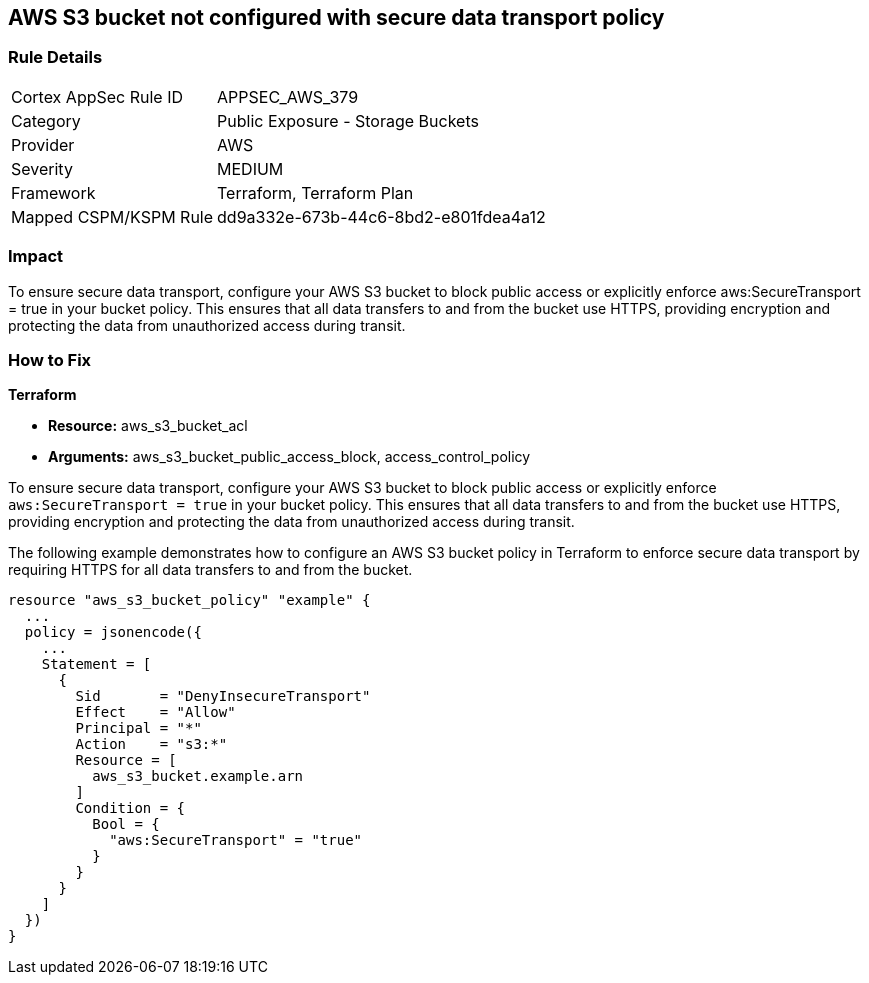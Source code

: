 
== AWS S3 bucket not configured with secure data transport policy

=== Rule Details

[cols="1,2"]
|===
|Cortex AppSec Rule ID |APPSEC_AWS_379
|Category |Public Exposure - Storage Buckets
|Provider |AWS
|Severity |MEDIUM
|Framework |Terraform, Terraform Plan
|Mapped CSPM/KSPM Rule |dd9a332e-673b-44c6-8bd2-e801fdea4a12
|===


=== Impact
To ensure secure data transport, configure your AWS S3 bucket to block public access or explicitly enforce aws:SecureTransport = true in your bucket policy. This ensures that all data transfers to and from the bucket use HTTPS, providing encryption and protecting the data from unauthorized access during transit.

=== How to Fix

*Terraform*

* *Resource:* aws_s3_bucket_acl
* *Arguments:* aws_s3_bucket_public_access_block, access_control_policy

To ensure secure data transport, configure your AWS S3 bucket to block public access or explicitly enforce `aws:SecureTransport = true` in your bucket policy. This ensures that all data transfers to and from the bucket use HTTPS, providing encryption and protecting the data from unauthorized access during transit.

The following example demonstrates how to configure an AWS S3 bucket policy in Terraform to enforce secure data transport by requiring HTTPS for all data transfers to and from the bucket.

[source,go]
----
resource "aws_s3_bucket_policy" "example" {
  ...
  policy = jsonencode({
    ...
    Statement = [
      {
        Sid       = "DenyInsecureTransport"
        Effect    = "Allow"
        Principal = "*"
        Action    = "s3:*"
        Resource = [
          aws_s3_bucket.example.arn
        ]
        Condition = {
          Bool = {
            "aws:SecureTransport" = "true"
          }
        }
      }
    ]
  })
}
----

